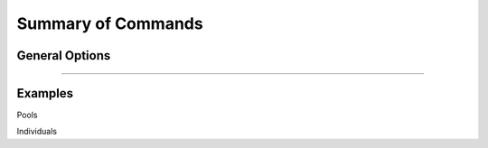 .. raw:: html

    <style> .purple {color:purple} </style>
	
.. role:: purple

.. raw:: html

    <style> .white {color:white} </style>

.. role:: white

.. _SMAPwindowcommands:

###################
Summary of Commands
###################

General Options
---------------

.. tabs::

   .. tab:: general options

	  | ``-genome`` :white:`###################` *(str)* :white:`###` FASTA file with the reference genome sequence.
	  | ``–borders`` :white:`##################` *(str)* :white:`###` GFF file with the coordinates of pairs of Borders that enclose a Window. Must contain NAME=<> in column 9 to denote the Window name.
	  | ``–reads_dir`` :white:`#################` *(str)* :white:`###` Path to the directory containing FASTQ files with the reads mapped to the reference genome to create the BAM files. The FASTQ file names must have the same prefix as the BAM files specified in ``-alignments_dir`` [no default].
	  | ``-alignments_dir`` :white:`#############` *(str)* :white:`###` Path to the directory containing BAM and BAI alignment files. All BAM files should be in the same directory [no default].
	  | ``-–guides`` :white:`##################` *(str)* :white:`###` Optional FASTA file containing the sequences from sgRNAs used in CRISPR genome editing. Useful when amplicons on the CRISPR/sgRNA delivery vector are included in the HiPlex amplicon mixture.
	  | ``-p``, ``--processes`` :white:`############` *(int)* :white:`###` Number of parallel processes [1].
	  | ``-o``, ``--out`` :white:`################` *(str)* :white:`###` Basename of the output file without extension [SMAP_haplotype_window].
	  | ``-u``, ``--undefined_representation`` :white:`#` *(str)* :white:`###` Value to use for non-existing or masked data [NaN].
	  | ``-h``, ``--help`` :white:`######################` Show the full list of options. Disregards all other parameters.
	  | ``-v``, ``--version`` :white:`####################` Show the version. Disregards all other parameters.
	  | ``--debug`` :white:`#########################` Enable verbose logging. Provides additional intermediate output-files used for sample-specific QC.
	  |
	  | Options may be given in any order.
	  
   .. tab:: filtering options
   
	  | ``-q``, ``--min_mapping_quality`` :white:`####` *(int)* :white:`###` Minimum .bam mapping quality to retain reads for analysis [30].
	  | ``-c``, ``--min_read_count`` :white:`#######` *(int)* :white:`###` Minimum total number of reads per locus per sample [0].
	  | ``-d``, ``--max_read_count`` :white:`#######` *(int)* :white:`###` Maximum number of reads per locus per sample, read depth is calculated after filtering out the low frequency haplotypes (``-f``) [inf].
	  | ``-f``, ``--min_haplotype_frequency`` :white:`#` *(int)* :white:`###` Set minimum haplotype frequency (in %) to retain the haplotype in the genotyping matrix. Haplotypes above this threshold in at least one of the samples are retained. Haplotypes that never reach this threshold in any of the samples are removed [0].
	  | ``-m``, ``--mask_frequency`` :white:`#######` *(float)* :white:`##` Mask haplotype frequency values below this threshold for individual samples. Can be used to mask noise. Haplotypes are not removed based on this value, use ``--min_haplotype_frequency`` for this purpose instead.
	  | ``-j``, ``--min_distinct_haplotypes`` :white:`#` *(int)* :white:`###` Set minimum number of distinct haplotypes per locus across all samples. Loci that do not fit this criteria are removed from the final output [0].
	  | ``-k``, ``--max_distinct_haplotypes`` :white:`#` *(int)* :white:`###` Set maximum number of distinct haplotypes per locus across all samples. Loci that do not fit this criteria are removed from the final output [inf].
	  |
	  | Options may be given in any order.
	  
   .. tab:: options for discrete calling in individual samples
	  
	   This option is primarily supported for diploids and tetraploids. Users can define their own custom frequency bounds for species with a higher ploidy, but this requires optimization based on the observed haplotype frequency distributions.
	  
	  ``-e``, ``–-discrete_calls`` :white:`###` *(str)* :white:`###` Set to "dominant" to transform haplotype frequency values into presence(1)/absence(0) calls per allele, or "dosage" to indicate the allele copy number.
	  
	  ``-i``, ``--frequency_interval_bounds`` :white:`##` Frequency interval bounds for classifying the read frequencies into discrete calls. Custom thresholds can be defined by passing one or more space-separated values (integer or float) which represent relative frequencies in percentage. For dominant calling, one value should be specified. For dosage calling, an even total number of four or more thresholds should be specified. The usage of defaults can be enabled by passing either "diploid" or "tetraploid". The default value for dominant calling (see discrete_calls argument) is 10, regardless whether or not "diploid" or "tetraploid" is used. For dosage calling, the default for diploids is "10 10 90 90" and for tetraploids "12.5 12.5 37.5 37.5 62.5 62.5 87.5 87.5"
	  
	  ``-z``, ``--dosage_mask`` :white:`###` *(int)* :white:`###` Mask dosage calls in the loci for which the total dosage call for a given locus at a given sample differs from the defined value. For example, in diploid organisms the total dosage call must be 2, and in tetraploids the total dosage call must be 4. (default no masking).
	 
	  ``--locus_correctness`` :white:`########` *(int)* :white:`###` Threshold value: % of samples with locus correctness. Create a new .bed file defining only the loci that were correctly dosage called (-z) in at least the defined percentage of samples (default no filtering).
	  
	  ``--frequency_interval_bounds`` **in practical examples and additional information on the dosage mask:**
	  
	  .. tabs::

		 .. tab:: diploid dosage
			
			**discrete dosage calls for diploids (0/1/2)**
			
			Use this option if you want to customize discrete calling thresholds. Haplotype calls with frequency below the lowerbound percentage are considered "not detected" and receive dosage \`0´\. Haplotype calls with a frequency between the lowerbound and the next percentage are considered heterozygous and receive haplotype dosage \`1´\.  Haplotype calls with frequency above the upperbound percentage are considered homozygous and scored as haplotype dosage \`2´\. default \<10, [10:90], >90 \. Should be written with spaces between percentages, percentages may be written as floats or as integers [10 10 90 90].
			
			*e.g.* ``--discrete_calls dosage --frequency_interval_bounds 10 10 90 90`` translates to: haplotype frequency < 10% = 0, haplotype frequency > 10% & < 90% = 1, haplotype frequency > 90% = 2.
			
			Visualized examples of these thresholds can be found in :ref:`these tabs <SMAPhaplofreq>`.
			
		 .. tab:: diploid dominant
			
			**discrete dominant calls for diploids (0/1)**
			
			LowerBound frequency for dominant call haplotypes. Haplotypes with frequency above this percentage are scored as dominant present haplotype [10]. 	
			
			*e.g.* ``--discrete_calls dominant --frequency_interval_bounds 10`` translates to: haplotype frequency < 10% = 0, haplotype frequency > 10% = 1
			
			Visualized examples of these thresholds can be found in :ref:`these tabs <SMAPhaplofreq>`.

		 .. tab:: tetraploid dosage
			
			**discrete dosage calls for tetraploids (0/1/2/3/4)**
			
			Use this option if you want to customize discrete calling thresholds, haplotype calls with frequency below the lowerbound percentage are considered not detected and receive dosage \`0´ \. Haplotype calls with frequency between the lowerbound and next percentage are considered present in 1 out of 4 alleles and scored as haplotype dosage \`1´ \, haplotype frequencies in the next frequency interval are scored as haplotype dosage \`2´ \, and so on. Haplotype calls with frequency above the upperbound percentage are considered homozygous and scored as haplotype dosage \`4´ \ default \<12.5, [12.5:37.5], [37.5:62.5], [62.5:87.5], >87.5 \. Should be written with spaces between percentages, percentages may be written as floats or as integers [12.5 12.5 37.5 37.5 62.5 62.5 87.5 87.5].
			
			*e.g.* ``--discrete_calls dosage --frequency_interval_bounds 12.5 12.5 37.5 37.5 62.5 62.5 87.5 87.5`` translates to: haplotype frequency < 12.5% = 0, haplotype frequency > 12.5% & < 37.5% = 1, haplotype frequency > 37.5.5% & < 62.5% = 2, haplotype frequency > 62.5% & < 87.5% = 3, haplotype frequency > 87.5% = 4.
			
			Visualized examples of these thresholds can be found in :ref:`these tabs <SMAPhaplofreq>`.
			
		 .. tab:: tetraploid dominant
			
			**discrete dominant calls for tetraploids (0/1)**
			
			LowerBound frequency for dominant call haplotypes. Haplotypes with frequency above this percentage are scored as dominant present haplotype [10].
			
			*e.g.* ``--discrete_calls dominant --frequency_interval_bounds 10`` translates to: haplotype frequency < 10% = 0, haplotype frequency > 10% = 1.
			
			Visualized examples of these thresholds can be found in :ref:`these tabs <SMAPhaplofreq>`.

		 .. tab:: Why dosage mask (-z)?

			| The dosage mask ``-z`` is an additional mask specifically for dosage calls in individuals. It masks loci within samples from the dataset (replaced by ``-u`` or ``--undefined_representation``) based on total dosage calls (= total allele count calculated from haplotype frequencies using frequency interval bounds). 
			| It is important to make a distinction between total dosage call and total number of unique alleles per locus per sample.
			| A tetraploid individual for example is expected to contain a total dosage call of 4 alleles, but can contain from 1 up to 4 unique (different) alleles:
			 
			===== = = = = ================= ================
			locus dosage  total dosage call number of unique
			                                alleles
			----- ------- -----------------	----------------
			.     a b c d .                 .               
			===== = = = = ================= ================
			aaaa  4 0 0 0 4                 1       
			aaab  3 1 0 0 4                 2       
			aabb  2 2 0 0 4                 2       
			abcc  1 1 2 0 4                 3       
			abcd  1 1 1 1 4                 4       
			===== = = = = ================= ================
			
			| The dosage mask ``-z`` evaluates the total dosage call against the expected number of alleles (2 in diploids, 4 in tetraploids), but does not consider the number of unique alleles.
			| In general the expected total dosage call for any locus is equal to the ploidy of the individual (except in exceptional cases such as aneuploidy).
			| Consider the examples of a single locus in the tabs below for illustration of the combined functions of ``-f`` (minimum haplotype frequency), ``--frequency_interval_bounds`` and ``-z`` (dosage_mask).
			
			.. tabs::

			   .. tab:: diploid dosage
				  
				  .. image:: ../images/window/dosage_mask_2n.png
			   
			   .. tab:: tetraploid dosage
			
				  .. image:: ../images/window/dosage_mask_4n.png
			
			
			| The dosage mask is applied last (after all other filters).
			| An adequate value for the filter ``-f`` (minimum haplotype frequency) is especially useful to reduce the number of masked calls across the sample set. 
			| For example, in Sample2 in the diploid example above a haplotype (c) persisted at 4.7%. If this had been filtered out using the option ``-f``, the other haplotype values would have been recalculated and the total dosage would have become 2 (haplotype aa).
			| Additionally the ``--frequency_interval_bounds`` can be tuned to the users liking at the hand of the :ref:`haplotype frequency graphs <SMAPhaplofreq>` in order to reduce the number of within sample loci filtered out by ``--dosage_mask``.

----

Examples
--------

:purple:`Pools`

.. tabs::

   .. tab:: diploid pool
	  
	  ::
			
			smap haplotype-window -borders /path/to/GFF/ -alignments_dir /path/to/BAM/ -reads_dir /path/to/FASTQ/ -genome /path/to/RefGenome/ --min_read_count 30 -f 2 -m 1 -p 8 --min_distinct_haplotypes 2 

   .. tab:: tetraploid pool

	  ::
			
			smap haplotype-window -borders /path/to/GFF/ -alignments_dir /path/to/BAM/ -reads_dir /path/to/FASTQ/ -genome /path/to/RefGenome/ --min_read_count 30 -f 2 -m 1 -p 8 --min_distinct_haplotypes 2 

	
:purple:`Individuals`

.. tabs::

   .. tab:: diploid individual, dominant
  
	  ::
		
			smap haplotype-window -borders /path/to/GFF/ -alignments_dir /path/to/BAM/ -reads_dir /path/to/FASTQ/ -genome /path/to/RefGenome/ --min_read_count 10 --discrete_calls dominant --frequency_interval_bounds 10 -f 5 -m 1 -p 8 --min_distinct_haplotypes 2

   .. tab:: diploid individual, dosage
  
	  ::
		
			smap haplotype-window -borders /path/to/GFF/ -alignments_dir /path/to/BAM/ -reads_dir /path/to/FASTQ/ -genome /path/to/RefGenome/ --min_read_count 10 --discrete_calls dosage --dosage_mask 2 --frequency_interval_bounds 10 10 90 90 -f 5 -m 1 -p 8 --min_distinct_haplotypes 2

  
   .. tab:: tetraploid individual, dominant
	  
	  ::
	  
			smap haplotype-window -borders /path/to/GFF/ -alignments_dir /path/to/BAM/ -reads_dir /path/to/FASTQ/ -genome /path/to/RefGenome/ --min_read_count 20 --discrete_calls dominant --frequency_interval_bounds 10 -f 5 -m 1 -p 8 --min_distinct_haplotypes 2

   .. tab:: tetraploid individual, dosage
	  
	  ::
	  
			smap haplotype-window -borders /path/to/GFF/ -alignments_dir /path/to/BAM/ -reads_dir /path/to/FASTQ/ -genome /path/to/RefGenome/ --min_read_count 20 --discrete_calls dosage --dosage_mask 4 --frequency_interval_bounds 12.5 12.5 37.5 37.5 62.5 62.5 87.5 87.5 -f 5 -m 1 -p 8 --min_distinct_haplotypes 2
	  
	  